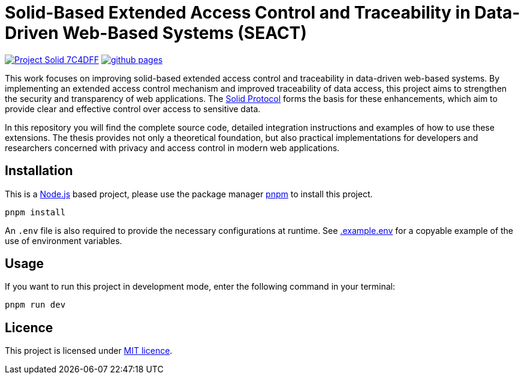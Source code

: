 = Solid-Based Extended Access Control and Traceability in Data-Driven Web-Based Systems (SEACT)
// Refs:
:url-repo: https://github.com/guddii/SEACT

image:https://img.shields.io/badge/Project-Solid-7C4DFF.svg[link="https://solidproject.org/"]
image:https://img.shields.io/github/actions/workflow/status/guddii/SEACT/github-pages.yml[link="{url-repo}/actions/workflows/github-pages.yml"]

This work focuses on improving solid-based extended access control and traceability in data-driven web-based systems.
By implementing an extended access control mechanism and improved traceability of data access, this project aims to strengthen the security and transparency of web applications.
The https://solidproject.org/TR/protocol[Solid Protocol] forms the basis for these enhancements, which aim to provide clear and effective control over access to sensitive data.

In this repository you will find the complete source code, detailed integration instructions and examples of how to use these extensions.
The thesis provides not only a theoretical foundation, but also practical implementations for developers and researchers concerned with privacy and access control in modern web applications.

== Installation

This is a https://nodejs.org/en/download/package-manager[Node.js] based project, please use the package manager https://pnpm.io/installation[pnpm] to install this project.

[source,bash]
----
pnpm install
----

An `.env` file is also required to provide the necessary configurations at runtime.
See xref:.example.env[] for a copyable example of the use of environment variables.

== Usage

If you want to run this project in development mode, enter the following command in your terminal:

[source,bash]
----
pnpm run dev
----

== Licence

This project is licensed under link:LICENSE[MIT licence].
